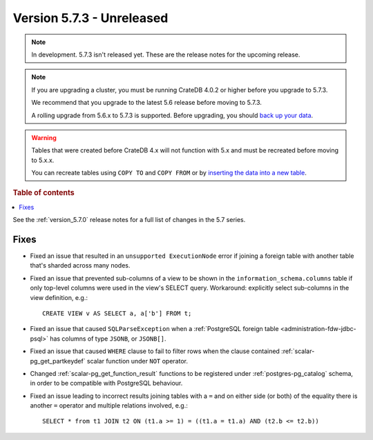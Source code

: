 .. _version_5.7.3:

==========================
Version 5.7.3 - Unreleased
==========================


.. comment 1. Remove the " - Unreleased" from the header above and adjust the ==
.. comment 2. Remove the NOTE below and replace with: "Released on 20XX-XX-XX."
.. comment    (without a NOTE entry, simply starting from col 1 of the line)
.. NOTE::

    In development. 5.7.3 isn't released yet. These are the release notes for
    the upcoming release.

.. NOTE::

    If you are upgrading a cluster, you must be running CrateDB 4.0.2 or higher
    before you upgrade to 5.7.3.

    We recommend that you upgrade to the latest 5.6 release before moving to
    5.7.3.

    A rolling upgrade from 5.6.x to 5.7.3 is supported.
    Before upgrading, you should `back up your data`_.

.. WARNING::

    Tables that were created before CrateDB 4.x will not function with 5.x
    and must be recreated before moving to 5.x.x.

    You can recreate tables using ``COPY TO`` and ``COPY FROM`` or by
    `inserting the data into a new table`_.

.. _back up your data: https://crate.io/docs/crate/reference/en/latest/admin/snapshots.html
.. _inserting the data into a new table: https://crate.io/docs/crate/reference/en/latest/admin/system-information.html#tables-need-to-be-recreated

.. rubric:: Table of contents

.. contents::
   :local:


See the :ref:`version_5.7.0` release notes for a full list of changes in the
5.7 series.


Fixes
=====

- Fixed an issue that resulted in an ``unsupported ExecutionNode`` error if
  joining a foreign table with another table that's sharded across many nodes.

- Fixed an issue that prevented sub-columns of a view to be shown in the
  ``information_schema.columns`` table if only top-level columns were used in
  the view's SELECT query. Workaround: explicitly select sub-columns in the
  view definition, e.g.::

      CREATE VIEW v AS SELECT a, a['b'] FROM t;

- Fixed an issue that caused ``SQLParseException`` when a
  :ref:`PostgreSQL foreign table <administration-fdw-jdbc-psql>` has columns of
  type ``JSONB``, or ``JSONB[]``.

- Fixed an issue that caused ``WHERE`` clause to fail to filter rows when
  the clause contained :ref:`scalar-pg_get_partkeydef` scalar function under
  ``NOT`` operator.

- Changed :ref:`scalar-pg_get_function_result` functions to be registered under
  :ref:`postgres-pg_catalog` schema, in order to be compatible with PostgreSQL
  behaviour.

- Fixed an issue leading to incorrect results joining tables with a ``=`` and
  on either side (or both) of the equality there is another ``=`` operator and
  multiple relations involved, e.g.::

      SELECT * from t1 JOIN t2 ON (t1.a >= 1) = ((t1.a = t1.a) AND (t2.b <= t2.b))


